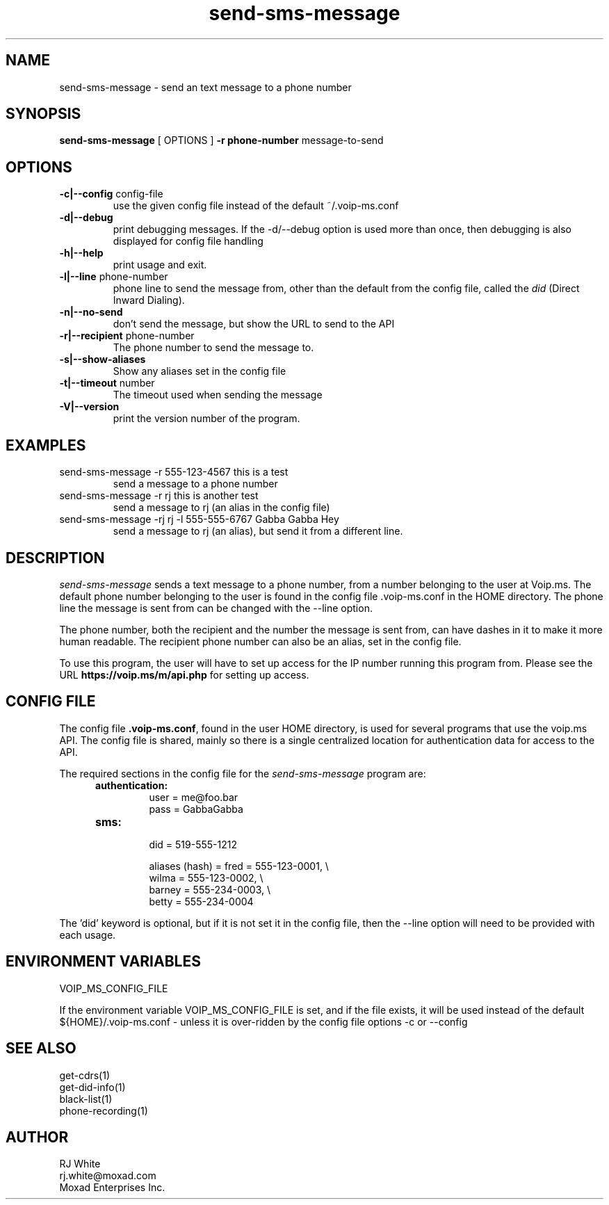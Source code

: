 .TH send-sms-message 1
.SH NAME
send-sms-message \- send an text message to a phone number
.SH SYNOPSIS
.B send-sms-message
[ OPTIONS ]
.B \-r phone-number
message-to-send
.SH OPTIONS
.TP
\fB\-c|--config\fR config-file
use the given config file instead of the default ~/.voip-ms.conf
.TP
\fB\-d|--debug\fR
print debugging messages.  If the -d/--debug option is used more than once,
then debugging is also displayed for config file handling
.TP
\fB\-h|--help\fR
print usage and exit.
.TP
\fB\-l|--line\fR phone-number
phone line to send the message from, other than the default from the config file,
called the \fIdid\fP (Direct Inward Dialing).
.TP
\fB\-n|--no-send\fR
don't send the message, but show the URL to send to the API
.TP
\fB\-r|--recipient\fR phone-number
The phone number to send the message to.
.TP
\fB\-s|--show-aliases\fR
Show any aliases set in the config file
.TP
\fB\-t|--timeout\fR number
The timeout used when sending the message
.TP
\fB\-V|--version\fR
print the version number of the program.
.SH EXAMPLES
.TP
send-sms-message -r 555-123-4567 this is a test
send a message to a phone number
.TP
send-sms-message -r rj this is another test
send a message to rj (an alias in the config file)
.TP
send-sms-message -rj rj -l 555-555-6767 Gabba Gabba Hey
send a message to rj (an alias), but send it from a different line.
.SH DESCRIPTION
.I send-sms-message
sends a text message to a phone number, from a number belonging to the user at
Voip.ms.
The default phone number belonging to the user is found in the
config file .voip-ms.conf in the HOME directory.  The phone line the message
is sent from can be changed with the --line option.
.PP
The phone number, both the recipient and the number the message is sent from,
can have dashes in it to make it more human readable.  The recipient
phone number can also be an alias, set in the config file.
.PP
To use this program, the user will have to set up access for the IP number 
running this program from.
Please see the URL \fBhttps://voip.ms/m/api.php\fP  for setting up access.
.SH CONFIG FILE
The config file \fB.voip-ms.conf\fP, found in the user HOME directory,
is used for several programs that use the voip.ms API.
The config file is shared, mainly so there is a single centralized location for authentication data for access 
to the API.
.PP
The required sections in the config file for the \fIsend-sms-message\fP program are:
.PP
.RS 5n
.TP
.B authentication:
    user       = me@foo.bar
.br
    pass       = GabbaGabba
.TP
.B sms:
.nf
    did        = 519-555-1212

    aliases (hash) = fred   = 555-123-0001, \\
                     wilma  = 555-123-0002, \\
                     barney = 555-234-0003, \\
                     betty  = 555-234-0004

.fi
.RE
.PP
The 'did' keyword is optional, but if it is not set it in the config file, then 
the --line option will need to be provided with each usage.
.SH ENVIRONMENT VARIABLES
VOIP_MS_CONFIG_FILE
.br
.sp
If the environment variable VOIP_MS_CONFIG_FILE is set, and if the file exists, it will
be used instead of the default ${HOME}/.voip-ms.conf - unless it is over-ridden by the
config file options -c or --config
.SH SEE ALSO
get-cdrs(1)
.br
get-did-info(1)
.br
black-list(1)
.br
phone-recording(1)
.SH AUTHOR
RJ White
.br
rj.white@moxad.com
.br
Moxad Enterprises Inc.
